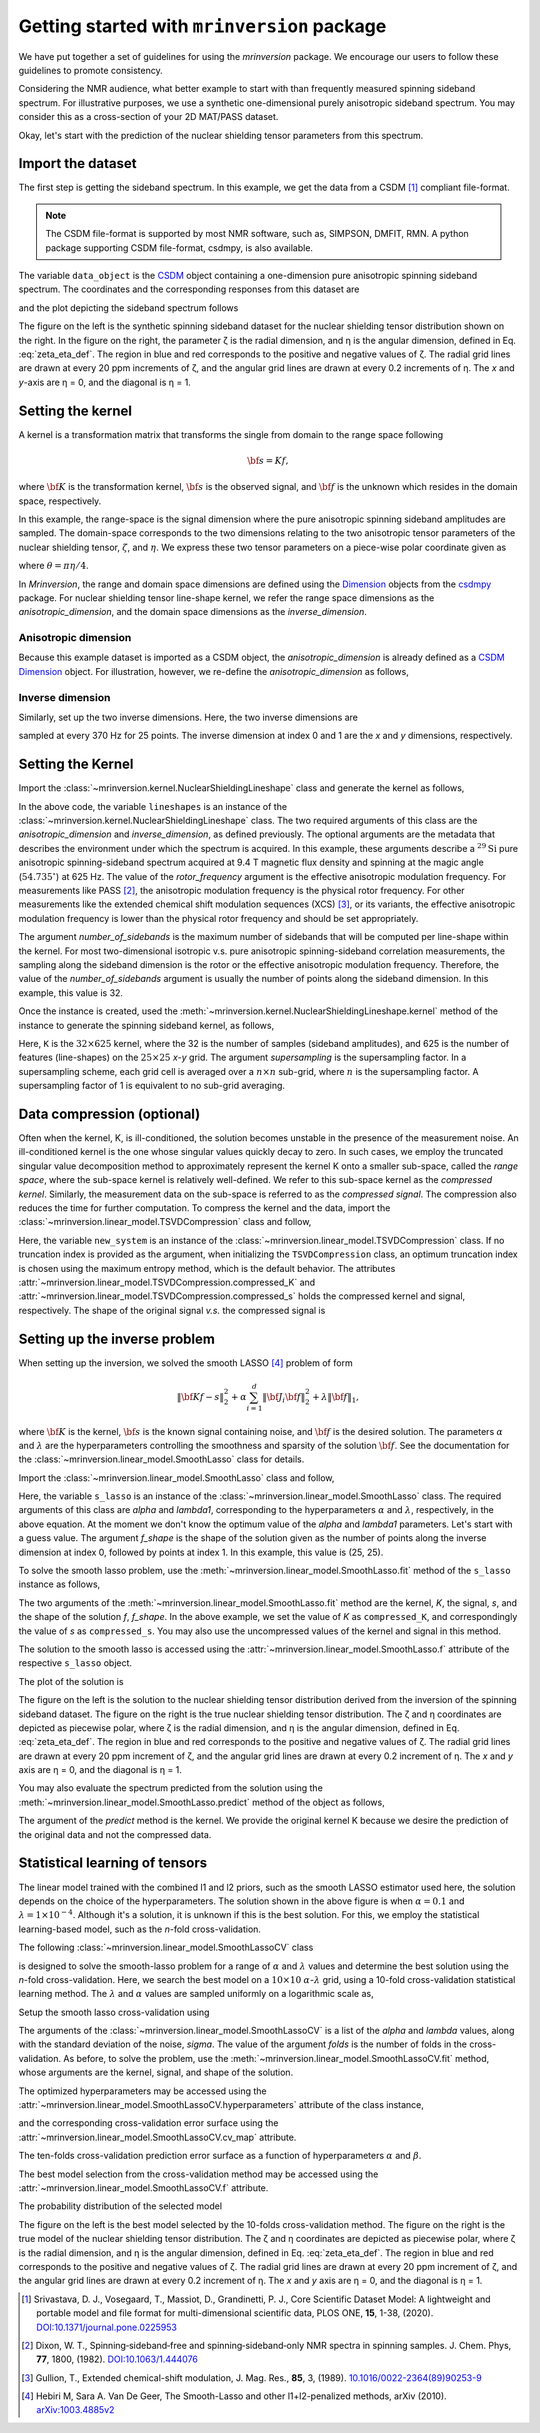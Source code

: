 
============================================
Getting started with ``mrinversion`` package
============================================

We have put together a set of guidelines for using the `mrinversion` package.
We encourage our users to follow these guidelines to promote consistency.

Considering the NMR audience, what better example to start with than frequently
measured spinning sideband spectrum. For illustrative purposes, we use a synthetic
one-dimensional purely anisotropic sideband spectrum. You may consider this as a
cross-section of your 2D MAT/PASS dataset.

Okay, let's start with the prediction of the nuclear shielding tensor parameters
from this spectrum.

Import the dataset
------------------

The first step is getting the sideband spectrum. In this example, we get the data
from a CSDM [#f1]_ compliant file-format.

.. note::

    The CSDM file-format is supported by most NMR software, such as, SIMPSON, DMFIT, RMN.
    A python package supporting CSDM file-format, csdmpy, is also available.

.. plot::
    :format: doctest
    :context: close-figs
    :include-source:

    >>> import csdmpy as cp
    ...
    >>> # the spinning sideband data file as a CSDM object.
    >>> filename = "https://osu.box.com/shared/static/xnlhecn8ifzcwx09f83gsh27rhc5i5l6.csdf"
    >>> data_object = cp.load(filename) # load the CSDM file with the csdmpy module
    ...
    >>> # the true probability distribution dataset as a CSDM object.
    >>> datafile = "https://osu.box.com/shared/static/lufeus68orw1izrg8juthcqvp7w0cpzk.csdf"
    >>> true_data_object = cp.load(datafile) # the true solution for comparison

The variable ``data_object`` is the `CSDM <https://csdmpy.readthedocs.io/en/latest/api/CSDM.html>`_
object containing a one-dimension pure anisotropic spinning sideband spectrum.
The coordinates and the corresponding responses from this dataset are

.. plot::
    :format: doctest
    :context: close-figs
    :include-source:

    >>> # convert the dimension from `Hz` to `ppm`.
    >>> data_object.dimensions[0].to('ppm', 'nmr_frequency_ratio')
    >>> coordinates = data_object.dimensions[0].coordinates.value
    >>> responses = data_object.dependent_variables[0].components[0]

and the plot depicting the sideband spectrum follows

.. plot::
    :format: doctest
    :context: close-figs
    :include-source:

    >>> import matplotlib.pyplot as plt
    >>> from mrinversion.plot import get_polar_grids
    >>> import numpy as np
    ...
    >>> _, ax = plt.subplots(1, 2, figsize=(9, 3.5), subplot_kw={'projection': 'csdm'})
    >>> line = ax[0].stem(coordinates, responses, markerfmt=' ', use_line_collection=True)
    >>> plt.setp(line, color="black", linewidth=2) # doctest: +SKIP
    >>> ax[0].invert_xaxis() # doctest: +SKIP
    ...
    ...
    >>> def twoD_plot(ax, csdm_object, title=''):
    ...     # convert the dimension from `Hz` to `ppm`.
    ...     csdm_object.dimensions[0].to('ppm', 'nmr_frequency_ratio')
    ...     csdm_object.dimensions[1].to('ppm', 'nmr_frequency_ratio')
    ...
    ...     levels = (np.arange(9)+1)/10
    ...     ax.contourf(csdm_object, cmap='gist_ncar', levels=levels)
    ...     ax.grid(None)
    ...     ax.set_title(title)
    ...     ax.set_aspect("equal")
    ...
    ...     # The get_polar_grids method place a polar zeta-eta grid on the background.
    ...     get_polar_grids(ax)
    ...
    >>> twoD_plot(ax[1], true_data_object, title='True distribution') # doctest: +SKIP
    >>> plt.tight_layout() # doctest: +SKIP
    >>> plt.show() # doctest: +SKIP

The figure on the left is the synthetic spinning sideband dataset for
the nuclear shielding tensor distribution shown on the right. In the figure
on the right, the parameter ζ is the radial dimension, and η is the angular
dimension, defined in Eq. :eq:`zeta_eta_def`. The region in blue and red
corresponds to the positive and negative values of ζ. The radial grid lines
are drawn at every 20 ppm increments of ζ, and the angular grid lines are drawn
at every 0.2 increments of η. The `x` and `y`-axis are η = 0, and the diagonal is
η = 1.


Setting the kernel
------------------

A kernel is a transformation matrix that transforms the single from domain to
the range space following

.. math::

    {\bf s = Kf},

where :math:`\bf K` is the transformation kernel, :math:`\bf s` is the observed signal,
and :math:`\bf f` is the unknown which resides in the domain space, respectively.

.. In `Mrinversion`, the range space is a sub-space of the signal, which is

.. we describe the domain-space with the inverse dimensions, and
.. the domain space is the part of the signal space where the data is sampled.
.. Note, the dimensionality of the inverse-dimension is not necessarily the
.. inverse of the respective direct-dimension dimensionality. This relationship
.. depends on the kernel transforming the direct-dimension to the
.. inverse-dimension.

In this example, the range-space is the signal dimension where the pure
anisotropic spinning sideband amplitudes are sampled. The domain-space
corresponds to the two dimensions relating to the two anisotropic
tensor parameters of the nuclear shielding tensor, :math:`\zeta`, and
:math:`\eta`. We express these two tensor parameters on a piece-wise polar
coordinate given as

.. math::
    :label: zeta_eta_def

    x = \left\{ \begin{array}{l r}
                |\zeta|\sin\theta, & \forall \zeta\ge0, \\
                |\zeta|\cos\theta, & \text{elsewhere}
               \end{array}
        \right. \\
    y = \left\{ \begin{array}{l r}
                |\zeta|\cos\theta, & \forall \zeta\ge0, \\
                |\zeta|\sin\theta, & \text{elsewhere}
               \end{array}
        \right.

where :math:`\theta=\pi\eta/4`.

In `Mrinversion`, the range and domain space dimensions are defined using the
`Dimension <https://csdmpy.readthedocs.io/en/latest/api/Dimensions.html>`_ objects
from the `csdmpy <https://csdmpy.readthedocs.io/en/latest/>`_ package.
For nuclear shielding tensor line-shape kernel, we refer the range space
dimensions as the `anisotropic_dimension`, and the domain space dimensions as
the `inverse_dimension`.

Anisotropic dimension
'''''''''''''''''''''

Because this example dataset is imported as a CSDM object, the `anisotropic_dimension`
is already defined as a
`CSDM Dimension <https://csdmpy.readthedocs.io/en/latest/api/Dimensions.html>`_
object. For illustration, however, we re-define the `anisotropic_dimension` as
follows,

.. plot::
    :format: doctest
    :context: close-figs
    :include-source:

    >>> anisotropic_dimension = cp.LinearDimension(count=32, increment='625Hz', coordinates_offset='-10kHz')
    >>> print(anisotropic_dimension)
    LinearDimension([-10000.  -9375.  -8750.  -8125.  -7500.  -6875.  -6250.  -5625.  -5000.
      -4375.  -3750.  -3125.  -2500.  -1875.  -1250.   -625.      0.    625.
       1250.   1875.   2500.   3125.   3750.   4375.   5000.   5625.   6250.
       6875.   7500.   8125.   8750.   9375.] Hz)


Inverse dimension
'''''''''''''''''

Similarly, set up the two inverse dimensions. Here, the two inverse dimensions
are

.. plot::
    :format: doctest
    :context: close-figs
    :include-source:

    >>> inverse_dimension = [
    ...     cp.LinearDimension(count=25, increment='370 Hz', label='x'),  # the x-coordinates
    ...     cp.LinearDimension(count=25, increment='370 Hz', label='y')   # the y-coordinates
    ... ]

sampled at every 370 Hz for 25 points. The inverse dimension at index 0 and 1
are the `x` and `y` dimensions, respectively.


Setting the Kernel
------------------

Import the :class:`~mrinversion.kernel.NuclearShieldingLineshape` class and
generate the kernel as follows,

.. plot::
    :format: doctest
    :context: close-figs
    :include-source:

    >>> from mrinversion.kernel import NuclearShieldingLineshape
    >>> lineshapes = NuclearShieldingLineshape(
    ...                 anisotropic_dimension=anisotropic_dimension,
    ...                 inverse_dimension=inverse_dimension,
    ...                 channel='29Si',
    ...                 magnetic_flux_density='9.4 T',
    ...                 rotor_angle='54.735 deg',
    ...                 rotor_frequency='625 Hz',
    ...                 number_of_sidebands=32
    ...             )

In the above code, the variable ``lineshapes`` is an instance of the
:class:`~mrinversion.kernel.NuclearShieldingLineshape` class. The two required arguments
of this class are the `anisotropic_dimension` and `inverse_dimension`, as defined
previously. The optional arguments are the metadata that describes the environment
under which the spectrum is acquired. In this example, these arguments describe a
:math:`^{29}\text{Si}` pure anisotropic spinning-sideband spectrum acquired at 9.4 T
magnetic flux density and spinning at the magic angle (:math:`54.735^\circ`) at 625 Hz.
The value of the `rotor_frequency` argument is the effective anisotropic modulation
frequency. For measurements like PASS [#f2]_, the anisotropic modulation frequency is
the physical rotor frequency. For other measurements like the extended chemical shift
modulation sequences (XCS) [#f3]_, or its variants, the effective anisotropic modulation
frequency is lower than the physical rotor frequency and should be set appropriately.

The argument `number_of_sidebands` is the maximum number of sidebands that will be
computed per line-shape within the kernel. For most two-dimensional isotropic v.s. pure
anisotropic spinning-sideband correlation measurements, the sampling along the sideband
dimension is the rotor or the effective anisotropic modulation frequency. Therefore, the
value of the `number_of_sidebands` argument is usually the number of points along the
sideband dimension. In this example, this value is 32.

Once the instance is created, used the
:meth:`~mrinversion.kernel.NuclearShieldingLineshape.kernel` method of the
instance to generate the spinning sideband kernel, as follows,

.. plot::
    :format: doctest
    :context: close-figs
    :include-source:

    >>> K = lineshapes.kernel(supersampling=1)
    >>> print(K.shape)
    (32, 625)

Here, ``K`` is the :math:`32\times 625` kernel, where the 32 is the number of samples
(sideband amplitudes), and 625 is the number of features (line-shapes) on the
:math:`25 \times 25` `x`-`y` grid. The argument `supersampling` is the supersampling
factor. In a supersampling scheme, each grid cell is averaged over a :math:`n\times n`
sub-grid, where :math:`n` is the supersampling factor. A supersampling factor of 1 is
equivalent to no sub-grid averaging.


Data compression (optional)
---------------------------

Often when the kernel, K, is ill-conditioned, the solution becomes unstable in
the presence of the measurement noise. An ill-conditioned kernel is the one
whose singular values quickly decay to zero. In such cases, we employ the
truncated singular value decomposition method to approximately represent the
kernel K onto a smaller sub-space, called the `range space`, where the
sub-space kernel is relatively well-defined. We refer to this sub-space
kernel as the `compressed kernel`. Similarly, the measurement data on the
sub-space is referred to as the `compressed signal`. The compression also
reduces the time for further computation. To compress the kernel and the data,
import the :class:`~mrinversion.linear_model.TSVDCompression` class and follow,

.. plot::
    :format: doctest
    :context: close-figs
    :include-source:

    >>> from mrinversion.linear_model import TSVDCompression
    >>> new_system = TSVDCompression(K, data_object)
    compression factor = 1.032258064516129
    >>> compressed_K = new_system.compressed_K
    >>> compressed_s = new_system.compressed_s

Here, the variable ``new_system`` is an instance of the
:class:`~mrinversion.linear_model.TSVDCompression` class. If no truncation index is
provided as the argument, when initializing the ``TSVDCompression`` class, an optimum
truncation index is chosen using the maximum entropy method, which is the default
behavior. The attributes :attr:`~mrinversion.linear_model.TSVDCompression.compressed_K`
and :attr:`~mrinversion.linear_model.TSVDCompression.compressed_s` holds the
compressed kernel and signal, respectively. The shape of the original signal `v.s.` the
compressed signal is

.. plot::
    :format: doctest
    :context: close-figs
    :include-source:

    >>> print(data_object.shape, compressed_s.shape)
    (32,) (31,)


Setting up the inverse problem
------------------------------

When setting up the inversion, we solved the smooth LASSO [#f4]_ problem of
form

.. math::
        \| {\bf Kf - s} \|^2_2 + \alpha \sum_{i=1}^{d} \| {\bf J}_i {\bf f} \|_2^2
                    + \lambda  \| {\bf f} \|_1 ,

where :math:`{\bf K}` is the kernel, :math:`{\bf s}` is the known signal
containing noise, and :math:`{\bf f}` is the desired solution. The parameters
:math:`\alpha` and :math:`\lambda` are the hyperparameters controlling the
smoothness and sparsity of the solution :math:`{\bf f}`. See the documentation
for the :class:`~mrinversion.linear_model.SmoothLasso` class for details.

Import the :class:`~mrinversion.linear_model.SmoothLasso` class and follow,

.. plot::
    :format: doctest
    :context: close-figs
    :include-source:

    >>> from mrinversion.linear_model import SmoothLasso
    >>> s_lasso = SmoothLasso(alpha=0.01, lambda1=1e-04, inverse_dimension=inverse_dimension)

Here, the variable ``s_lasso`` is an instance of the
:class:`~mrinversion.linear_model.SmoothLasso` class. The required arguments
of this class are `alpha` and `lambda1`, corresponding to the hyperparameters
:math:`\alpha` and :math:`\lambda`, respectively, in the above equation. At the
moment we don't know the optimum value of the `alpha` and `lambda1` parameters.
Let's start with a guess value.
The argument `f_shape` is the shape of the solution given as the number
of points along the inverse
dimension at index 0, followed by points at index 1. In this example, this
value is (25, 25).

To solve the smooth lasso problem, use the
:meth:`~mrinversion.linear_model.SmoothLasso.fit` method of the ``s_lasso``
instance as follows,

.. plot::
    :format: doctest
    :context: close-figs
    :include-source:

    >>> s_lasso.fit(K=compressed_K, s=compressed_s)

The two arguments of the :meth:`~mrinversion.linear_model.SmoothLasso.fit`
method are the kernel, `K`, the signal, `s`, and the shape of the solution `f`,
`f_shape`. In the above example, we set the value of `K` as ``compressed_K``,
and correspondingly the value of `s` as ``compressed_s``. You may also use the
uncompressed values of the kernel and signal in this method.


The solution to the smooth lasso is accessed using the
:attr:`~mrinversion.linear_model.SmoothLasso.f` attribute of the respective
``s_lasso`` object.

.. plot::
    :format: doctest
    :context: close-figs
    :include-source:

    >>> f_sol = s_lasso.f

The plot of the solution is

.. plot::
    :format: doctest
    :context: close-figs
    :include-source:

    >>> _, ax = plt.subplots(1, 2, figsize=(9, 3.5), subplot_kw={'projection': 'csdm'}) # doctest: +SKIP
    >>> twoD_plot(ax[0], f_sol/f_sol.max(), title='Guess distribution') # doctest: +SKIP
    >>> twoD_plot(ax[1], true_data_object, title='True distribution') # doctest: +SKIP
    >>> plt.tight_layout() # doctest: +SKIP
    >>> plt.show() # doctest: +SKIP

The figure on the left is the solution to the nuclear shielding
tensor distribution derived from the inversion of the spinning
sideband dataset. The figure on the right is the true nuclear
shielding tensor distribution. The ζ and η coordinates are depicted
as piecewise polar, where ζ is the radial dimension, and η is the angular
dimension, defined in Eq. :eq:`zeta_eta_def`. The region in blue and red
corresponds to the positive and negative values of ζ.  The radial grid lines
are drawn at every 20 ppm increment of ζ, and the angular grid lines are
drawn at every 0.2 increment of η. The `x` and `y` axis are η = 0, and the
diagonal is η = 1.


You may also evaluate the spectrum predicted from the solution using the
:meth:`~mrinversion.linear_model.SmoothLasso.predict` method of the object as
follows,

.. plot::
    :format: doctest
    :context: close-figs
    :include-source:

    >>> predicted_signal = s_lasso.predict(K)

The argument of the `predict` method is the kernel. We provide the original
kernel K because we desire the prediction of the original data and not the
compressed data.


Statistical learning of tensors
-------------------------------

The linear model trained with the combined l1 and l2 priors,
such as the smooth LASSO estimator used here, the solution depends on the
choice of the hyperparameters.
The solution shown in the above figure is when :math:`\alpha=0.1` and
:math:`\lambda=1\times 10^{-4}`. Although it's a solution, it is unknown if
this is the best solution. For this, we employ the statistical learning-based
model, such as the `n`-fold cross-validation.

The following :class:`~mrinversion.linear_model.SmoothLassoCV` class

.. plot::
    :format: doctest
    :context: close-figs
    :include-source:

    >>> from mrinversion.linear_model import SmoothLassoCV

is designed to solve the smooth-lasso problem for a range of :math:`\alpha`
and :math:`\lambda` values and determine the best solution using the `n`-fold
cross-validation. Here, we search the best model on a :math:`10 \times 10`
:math:`\alpha`-:math:`\lambda` grid, using a 10-fold cross-validation
statistical learning method. The :math:`\lambda` and :math:`\alpha` values are
sampled uniformly on a logarithmic scale as,

.. plot::
    :format: doctest
    :context: close-figs
    :include-source:

    >>> lambdas = 10 ** (-4 - 2 * (np.arange(10) / 9))
    >>> alphas = 10 ** (-3 - 2 * (np.arange(10) / 9))

Setup the smooth lasso cross-validation using

.. plot::
    :format: doctest
    :context: close-figs
    :include-source:

    >>> s_lasso_cv = SmoothLassoCV(alphas=alphas, lambdas=lambdas,
    ...                            inverse_dimension=inverse_dimension,
    ...                            sigma=0.005, folds=10)
    >>> s_lasso_cv.fit(K=compressed_K, s=compressed_s)

The arguments of the :class:`~mrinversion.linear_model.SmoothLassoCV` is a list
of the `alpha` and `lambda` values, along with the standard deviation of the
noise, `sigma`. The value of the argument `folds` is the number of folds in the
cross-validation. As before, to solve the problem, use the
:meth:`~mrinversion.linear_model.SmoothLassoCV.fit` method, whose arguments are
the kernel, signal, and shape of the solution.

The optimized hyperparameters may be accessed using the
:attr:`~mrinversion.linear_model.SmoothLassoCV.hyperparameters` attribute of
the class instance,

.. plot::
    :format: doctest
    :context: close-figs
    :include-source:

    >>> alpha = s_lasso_cv.hyperparameter['alpha']
    >>> lambda_1 = s_lasso_cv.hyperparameter['lambda']

and the corresponding cross-validation error surface using the
:attr:`~mrinversion.linear_model.SmoothLassoCV.cv_map` attribute.

.. plot::
    :format: doctest
    :context: close-figs
    :include-source:

    >>> plt.figure(figsize=(5, 3.5)) # doctest: +SKIP
    >>> ax = plt.subplot(projection='csdm') # doctest: +SKIP
    >>> ax.contour(np.log10(s_lasso_cv.cv_map), levels=25) # doctest: +SKIP
    >>> ax.scatter(-np.log10(s_lasso_cv.hyperparameter['alpha']),
    ...         -np.log10(s_lasso_cv.hyperparameter['lambda']),
    ...         marker='x', color='k') # doctest: +SKIP
    >>> plt.tight_layout() # doctest: +SKIP
    >>> plt.show() # doctest: +SKIP

The ten-folds cross-validation prediction error surface as
a function of hyperparameters :math:`\alpha` and :math:`\beta`.

The best model selection from the cross-validation method may be accessed using
the :attr:`~mrinversion.linear_model.SmoothLassoCV.f` attribute.

.. plot::
    :format: doctest
    :context: close-figs
    :include-source:

    >>> f_sol_cv = s_lasso_cv.f  # best model selected using the 10-fold cross-validation

The probability distribution of the selected model

.. plot::
    :format: doctest
    :context: close-figs
    :include-source:

    >>> _, ax = plt.subplots(1, 2, figsize=(9, 3.5), subplot_kw={'projection': 'csdm'}) # doctest: +SKIP
    >>> twoD_plot(ax[0], f_sol_cv/f_sol_cv.max(), title='Optimum distribution') # doctest: +SKIP
    >>> twoD_plot(ax[1], true_data_object, title='True distribution') # doctest: +SKIP
    >>> plt.tight_layout() # doctest: +SKIP
    >>> plt.show() # doctest: +SKIP

The figure on the left is the best model selected by the 10-folds
cross-validation method. The figure on the right is the true model of the
nuclear shielding tensor distribution. The ζ and η coordinates are depicted
as piecewise polar, where ζ is the radial dimension, and η is the angular
dimension, defined in Eq. :eq:`zeta_eta_def`. The region in blue and red
corresponds to the positive and negative values of ζ.  The radial grid lines
are drawn at every 20 ppm increment of ζ, and the angular grid lines are
drawn at every 0.2 increment of η. The `x` and `y` axis are η = 0, and the
diagonal is η = 1.


.. seealso::

    `csdmpy <https://csdmpy.readthedocs.io/en/latest/>`_,
    `Quantity <http://docs.astropy.org/en/stable/api/astropy.units.Quantity.html#astropy.units.Quantity>`_,
    `numpy array <https://docs.scipy.org/doc/numpy-1.15.0/reference/generated/numpy.ndarray.html>`_,
    `Matplotlib library <https://matplotlib.org>`_


.. [#f1] Srivastava, D. J., Vosegaard, T., Massiot, D., Grandinetti, P. J.,
            Core Scientific Dataset Model: A lightweight and portable model and
            file format for multi-dimensional scientific data, PLOS ONE,
            **15**, 1-38, (2020).
            `DOI:10.1371/journal.pone.0225953 <https://doi.org/10.1371/journal.pone.0225953>`_

.. [#f2] Dixon, W. T., Spinning‐sideband‐free and spinning‐sideband‐only NMR
            spectra in spinning samples. J. Chem. Phys, **77**, 1800, (1982).
            `DOI:10.1063/1.444076 <https://doi.org/10.1063/1.444076>`_

.. [#f3] Gullion, T., Extended chemical-shift modulation, J. Mag. Res., **85**, 3, (1989).
            `10.1016/0022-2364(89)90253-9 <https://doi.org/10.1016/0022-2364(89)90253-9>`_

.. [#f4] Hebiri M, Sara A. Van De Geer, The Smooth-Lasso and other l1+l2-penalized
            methods, arXiv (2010). `arXiv:1003.4885v2 <https://arxiv.org/abs/1003.4885v2>`_
